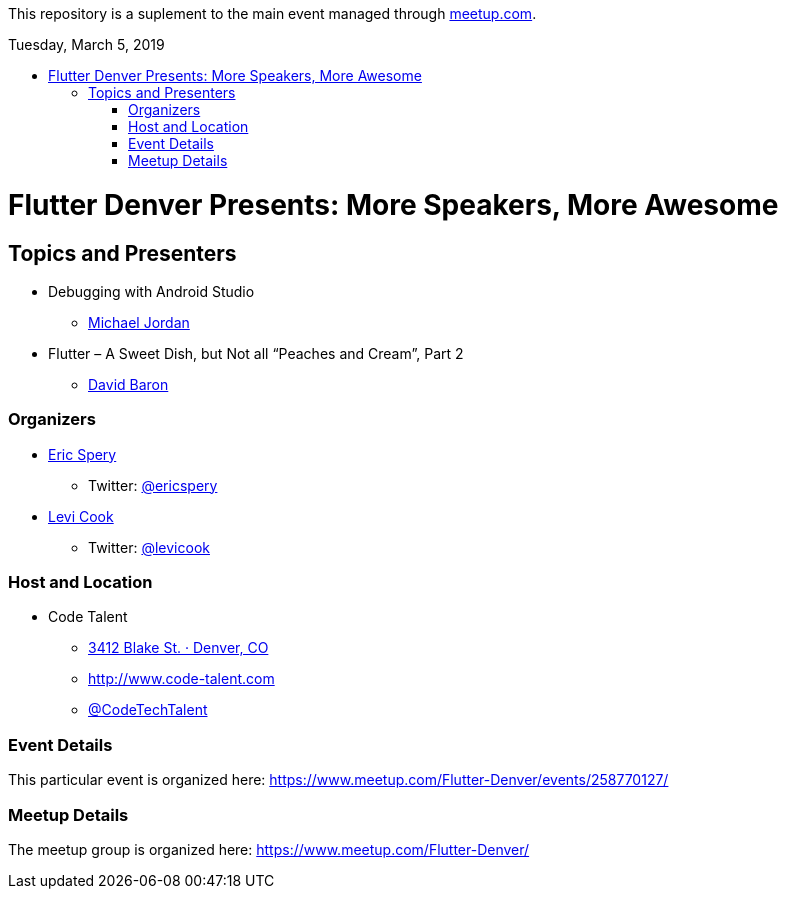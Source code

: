 
:toc:
:toc-placement!:

This repository is a suplement to the main event managed through https://www.meetup.com/Flutter-Denver/events/258770127/[meetup.com].

:toc-title: Tuesday, March 5, 2019

toc::[]


= Flutter Denver Presents: More Speakers, More Awesome


== Topics and Presenters

* Debugging with Android Studio
** https://www.meetup.com/Flutter-Denver/members/187657703/[Michael Jordan]

* Flutter – A Sweet Dish, but Not all “Peaches and Cream”, Part 2
** https://www.meetup.com/Flutter-Denver/members/13123596/[David Baron]


=== Organizers

* https://www.meetup.com/Flutter-Denver/members/8198840/[Eric Spery]
** Twitter: https://twitter.com/ericspery[@ericspery]

* https://www.meetup.com/Flutter-Denver/members/13887172/[Levi Cook]
** Twitter: https://twitter.com/levicook[@levicook]

=== Host and Location

* Code Talent
** https://www.google.com/maps/search/?api=1&query=3412+Blake+St.%2C+Denver%2C+CO%2C+80205%2C+us[3412 Blake St. · Denver, CO]
** http://www.code-talent.com
** https://twitter.com/CodeTechTalent[@CodeTechTalent]

=== Event Details

This particular event is organized here:
https://www.meetup.com/Flutter-Denver/events/258770127/

=== Meetup Details

The meetup group is organized here:
https://www.meetup.com/Flutter-Denver/
